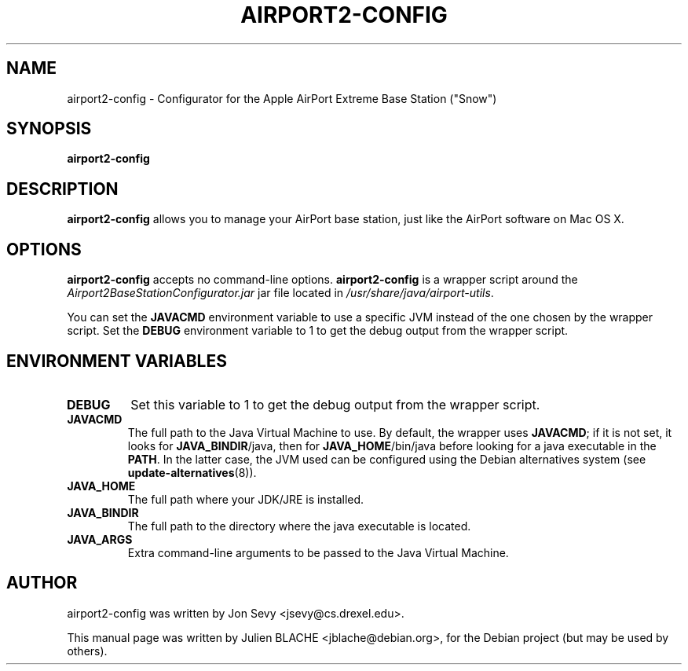 .\"                                      Hey, EMACS: -*- nroff -*-
.TH AIRPORT2-CONFIG 1 "May 20, 2006"
.\" Please adjust this date whenever revising the manpage.
.\"
.\" Some roff macros, for reference:
.\" .nh        disable hyphenation
.\" .hy        enable hyphenation
.\" .ad l      left justify
.\" .ad b      justify to both left and right margins
.\" .nf        disable filling
.\" .fi        enable filling
.\" .br        insert line break
.\" .sp <n>    insert n+1 empty lines
.\" for manpage-specific macros, see man(7)
.SH NAME
airport2-config \- Configurator for the Apple AirPort Extreme Base
Station ("Snow")
.SH SYNOPSIS
.B airport2-config

.SH DESCRIPTION

\fBairport2-config\fP allows you to manage your AirPort base station,
just like the AirPort software on Mac OS X.

.SH OPTIONS

\fBairport2-config\fP accepts no command-line
options. \fBairport2-config\fP is a wrapper script around the
\fIAirport2BaseStationConfigurator.jar\fP jar file located in
\fI/usr/share/java/airport-utils\fP.

You can set the \fBJAVACMD\fP environment variable to use a specific JVM
instead of the one chosen by the wrapper script. Set the \fBDEBUG\fP
environment variable to 1 to get the debug output from the wrapper
script.

.SH ENVIRONMENT VARIABLES

.TP
.B DEBUG
Set this variable to 1 to get the debug output from the wrapper
script.

.TP
.B JAVACMD
The full path to the Java Virtual Machine to use. By default, the
wrapper uses \fBJAVACMD\fP; if it is not set, it looks for
\fBJAVA_BINDIR\fP/java, then for \fBJAVA_HOME\fP/bin/java before
looking for a java executable in the \fBPATH\fP. In the latter case,
the JVM used can be configured using the Debian alternatives system
(see \fBupdate-alternatives\fP(8)).

.TP
.B JAVA_HOME
The full path where your JDK/JRE is installed.

.TP
.B JAVA_BINDIR
The full path to the directory where the java executable is located.

.TP
.B JAVA_ARGS
Extra command-line arguments to be passed to the Java Virtual Machine.

.SH AUTHOR
airport2-config was written by Jon Sevy <jsevy@cs.drexel.edu>.
.PP
This manual page was written by Julien BLACHE <jblache@debian.org>,
for the Debian project (but may be used by others).
